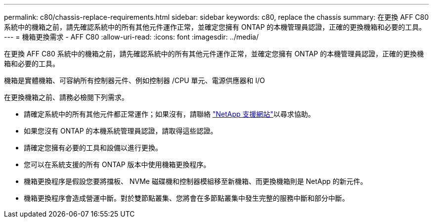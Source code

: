 ---
permalink: c80/chassis-replace-requirements.html 
sidebar: sidebar 
keywords: c80, replace the chassis 
summary: 在更換 AFF C80 系統中的機箱之前，請先確認系統中的所有其他元件運作正常，並確定您擁有 ONTAP 的本機管理員認證，正確的更換機箱和必要的工具。 
---
= 機箱更換需求 - AFF C80
:allow-uri-read: 
:icons: font
:imagesdir: ../media/


[role="lead"]
在更換 AFF C80 系統中的機箱之前，請先確認系統中的所有其他元件運作正常，並確定您擁有 ONTAP 的本機管理員認證，正確的更換機箱和必要的工具。

機箱是實體機箱、可容納所有控制器元件、例如控制器 /CPU 單元、電源供應器和 I/O

在更換機箱之前、請務必檢閱下列需求。

* 請確定系統中的所有其他元件都正常運作；如果沒有，請聯絡 http://mysupport.netapp.com/["NetApp 支援網站"^]以尋求協助。
* 如果您沒有 ONTAP 的本機系統管理員認證，請取得這些認證。
* 請確定您擁有必要的工具和設備以進行更換。
* 您可以在系統支援的所有 ONTAP 版本中使用機箱更換程序。
* 機箱更換程序是假設您要將擋板、 NVMe 磁碟機和控制器模組移至新機箱、而更換機箱則是 NetApp 的新元件。
* 機箱更換程序會造成營運中斷。對於雙節點叢集、您將會在多節點叢集中發生完整的服務中斷和部分中斷。

